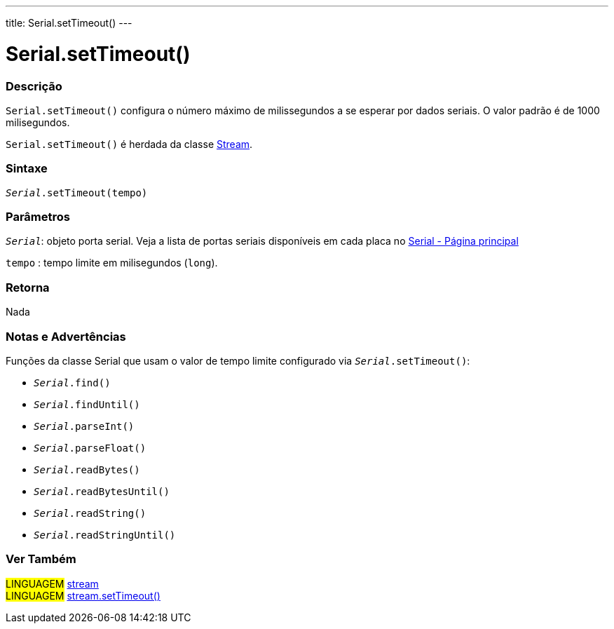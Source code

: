 ---
title: Serial.setTimeout()
---

= Serial.setTimeout()

// OVERVIEW SECTION STARTS
[#overview]
--

[float]
=== Descrição
`Serial.setTimeout()` configura o número máximo de milissegundos a se esperar por dados seriais. O valor padrão é de 1000 milisegundos.

`Serial.setTimeout()` é herdada da classe link:../../stream[Stream].
[%hardbreaks]


[float]
=== Sintaxe
`_Serial_.setTimeout(tempo)`

[float]
=== Parâmetros
`_Serial_`: objeto porta serial. Veja a lista de portas seriais disponíveis em cada placa no link:../../serial[Serial - Página principal]

`tempo` : tempo limite em milisegundos (`long`).

[float]
=== Retorna
Nada

--
// OVERVIEW SECTION ENDS


// HOW TO USE SECTION STARTS
[#howtouse]
--

[float]
=== Notas e Advertências
Funções da classe Serial que usam o valor de tempo limite configurado via `_Serial_.setTimeout()`:

* `_Serial_.find()`
* `_Serial_.findUntil()`
* `_Serial_.parseInt()`
* `_Serial_.parseFloat()`
* `_Serial_.readBytes()`
* `_Serial_.readBytesUntil()`
* `_Serial_.readString()`
* `_Serial_.readStringUntil()`

[%hardbreaks]

--
// HOW TO USE SECTION ENDS


// SEE ALSO SECTION
[#see_also]
--

[float]
=== Ver Também

[role="language"]
#LINGUAGEM# link:../../stream[stream] +
#LINGUAGEM# link:../../stream/streamsettimeout[stream.setTimeout()]

--
// SEE ALSO SECTION ENDS

